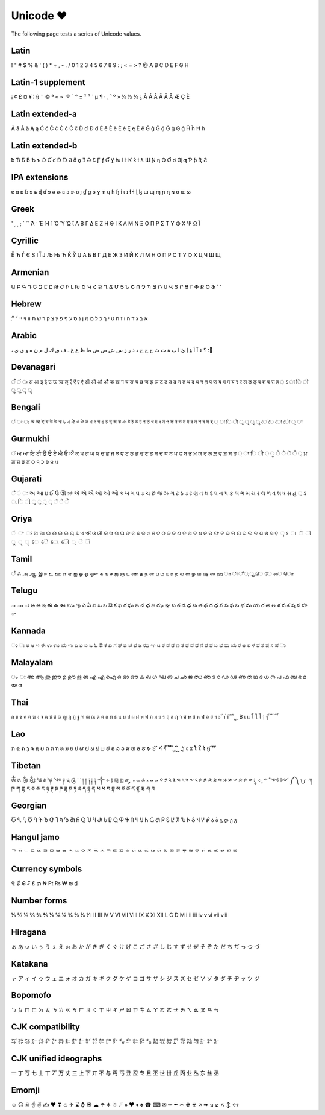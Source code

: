 Unicode ❤
=========

The following page tests a series of Unicode values.

Latin
------------------

! " # $ % & ' ( ) * + , - . / 0 1 2 3 4 5 6 7 8 9 : ; < = > ? @ A B C D E F G H

Latin-1 supplement
------------------

¡ ¢ £ ¤ ¥ ¦ § ¨ © ª « ¬ ­ ® ¯ ° ± ² ³ ´ µ ¶ · ¸ ¹ º » ¼ ½ ¾ ¿ À Á Â Ã Ä Å Æ Ç È

Latin extended-a
----------------

Ā ā Ă ă Ą ą Ć ć Ĉ ĉ Ċ ċ Č č Ď ď Đ đ Ē ē Ĕ ĕ Ė ė Ę ę Ě ě Ĝ ĝ Ğ ğ Ġ ġ Ģ ģ Ĥ ĥ Ħ ħ

Latin extended-b
----------------

ƀ Ɓ Ƃ ƃ Ƅ ƅ Ɔ Ƈ ƈ Ɖ Ɗ Ƌ ƌ ƍ Ǝ Ə Ɛ Ƒ ƒ Ɠ Ɣ ƕ Ɩ Ɨ Ƙ ƙ ƚ ƛ Ɯ Ɲ ƞ Ɵ Ơ ơ Ƣ ƣ Ƥ ƥ Ʀ Ƨ

IPA extensions
--------------

ɐ ɑ ɒ ɓ ɔ ɕ ɖ ɗ ɘ ə ɚ ɛ ɜ ɝ ɞ ɟ ɠ ɡ ɢ ɣ ɤ ɥ ɦ ɧ ɨ ɩ ɪ ɫ ɬ ɭ ɮ ɯ ɰ ɱ ɲ ɳ ɴ ɵ ɶ ɷ

Greek
-----

ʹ ͵ ͺ ; ΄ ΅ Ά · Έ Ή Ί Ό Ύ Ώ ΐ Α Β Γ Δ Ε Ζ Η Θ Ι Κ Λ Μ Ν Ξ Ο Π Ρ Σ Τ Υ Φ Χ Ψ Ω Ϊ

Cyrillic
--------

Ё Ђ Ѓ Є Ѕ І Ї Ј Љ Њ Ћ Ќ Ў Џ А Б В Г Д Е Ж З И Й К Л М Н О П Р С Т У Ф Х Ц Ч Ш Щ

Armenian
--------

Ա Բ Գ Դ Ե Զ Է Ը Թ Ժ Ի Լ Խ Ծ Կ Հ Ձ Ղ Ճ Մ Յ Ն Շ Ո Չ Պ Ջ Ռ Ս Վ Տ Ր Ց Ւ Փ Ք Օ Ֆ ՙ ՚

Hebrew
------

֑א ב ג ד ה ו ז ח ט י ך כ ל ם מ ן נ ס ע ף פ ץ צ ק ר ש ת װ ױ ײ ׳ ״

Arabic
------

، ؛ ؟ ء آ أ ؤ إ ئ ا ب ة ت ث ج ح خ د ذ ر ز س ش ص ض ط ظ ع غ ـ ف ق ك ل م ن ه و ى ي ً

Devanagari
----------

ँ ं ः अ आ इ ई उ ऊ ऋ ऌ ऍ ऎ ए ऐ ऑ ऒ ओ औ क ख ग घ ङ च छ ज झ ञ ट ठ ड ढ ण त थ द ध न ऩ प फ ब भ म य र ऱ ल ळ ऴ व श ष स ह ़ ऽ ा ि ी ु ू ृ ॄ

Bengali
-------

ঁ ং ঃ অ আ ই ঈ উ ঊ ঋ ঌ এ ঐ ও ঔ ক খ গ ঘ ঙ চ ছ জ ঝ ঞ ট ঠ ড ঢ ণ ত থ দ ধ ন প ফ ব ভ ম য র ল শ ষ স হ ় া ি ী ু ূ ৃ ৄ ে ৈ ো ৌ ্ ৗ

Gurmukhi
--------

ਂ ਅ ਆ ਇ ਈ ਉ ਊ ਏ ਐ ਓ ਔ ਕ ਖ ਗ ਘ ਙ ਚ ਛ ਜ ਝ ਞ ਟ ਠ ਡ ਢ ਣ ਤ ਥ ਦ ਧ ਨ ਪ ਫ ਬ ਭ ਮ ਯ ਰ ਲ ਲ਼ ਵ ਸ਼ ਸ ਹ ਼ ਾ ਿ ੀ ੁ ੂ ੇ ੈ ੋ ੌ ੍ ਖ਼ ਗ਼ ਜ਼ ੜ ਫ਼ ੦ ੧ ੨ ੩ ੪ ੫

Gujarati
--------

ઁ ં ઃ અ આ ઇ ઈ ઉ ઊ ઋ ઍ એ ઐ ઑ ઓ ઔ ક ખ ગ ઘ ઙ ચ છ જ ઝ ઞ ટ ઠ ડ ઢ ણ ત થ દ ધ ન પ ફ બ ભ મ ય ર લ ળ વ શ ષ સ હ ઼ ઽ ા િ ી ુ ૂ ૃ ૄ ૅ ે ૈ

Oriya
-----

ଁ ଂ ଃ ଅ ଆ ଇ ଈ ଉ ଊ ଋ ଌ ଏ ଐ ଓ ଔ କ ଖ ଗ ଘ ଙ ଚ ଛ ଜ ଝ ଞ ଟ ଠ ଡ ଢ ଣ ତ ଥ ଦ ଧ ନ ପ ଫ ବ ଭ ମ ଯ ର ଲ ଳ ଶ ଷ ସ ହ ଼ ଽ ା ି ୀ ୁ ୂ ୃ େ ୈ ୋ ୌ ୍ ୖ ୗ

Tamil
-----

ஂ ஃ அ ஆ இ ஈ உ ஊ எ ஏ ஐ ஒ ஓ ஔ க ங ச ஜ ஞ ட ண த ந ன ப ம ய ர ற ல ள ழ வ ஷ ஸ ஹ ா ி ீ ு ூ ெ ே ை ொ

Telugu
------

ఁ ం ః అ ఆ ఇ ఈ ఉ ఊ ఋ ఌ ఎ ఏ ఐ ఒ ఓ ఔ క ఖ గ ఘ ఙ చ ఛ జ ఝ ఞ ట ఠ డ ఢ ణ త థ ద ధ న ప ఫ బ భ మ య ర ఱ ల ళ వ శ ష స హ ా

Kannada
-------

ಂ ಃ ಅ ಆ ಇ ಈ ಉ ಊ ಋ ಌ ಎ ಏ ಐ ಒ ಓ ಔ ಕ ಖ ಗ ಘ ಙ ಚ ಛ ಜ ಝ ಞ ಟ ಠ ಡ ಢ ಣ ತ ಥ ದ ಧ ನ ಪ ಫ ಬ ಭ ಮ ಯ ರ ಱ ಲ ಳ ವ ಶ ಷ ಸ ಹ ಾ

Malayalam
---------

ം ഃ അ ആ ഇ ഈ ഉ ഊ ഋ ഌ എ ഏ ഐ ഒ ഓ ഔ ക ഖ ഗ ഘ ങ ച ഛ ജ ഝ ഞ ട ഠ ഡ ഢ ണ ത ഥ ദ ധ ന പ ഫ ബ ഭ മ യ ര

Thai
----

ก ข ฃ ค ฅ ฆ ง จ ฉ ช ซ ฌ ญ ฎ ฏ ฐ ฑ ฒ ณ ด ต ถ ท ธ น บ ป ผ ฝ พ ฟ ภ ม ย ร ฤ ล ฦ ว ศ ษ ส ห ฬ อ ฮ ฯ ะ ั า ำ ิ ี ึ ื ุ ู ฺ ฿ เ แ โ ใ ไ ๅ ๆ ็ ่ ้ ๊ ๋ ์ ํ ๎

Lao
---

ກ ຂ ຄ ງ ຈ ຊ ຍ ດ ຕ ຖ ທ ນ ບ ປ ຜ ຝ ພ ຟ ມ ຢ ຣ ລ ວ ສ ຫ ອ ຮ ຯ ະ ັ າ ຳ ິ ີ ຶ ື ຸ ູ ົ ຼ ຽ ເ ແ ໂ ໃ ໄ ໆ ່ ້ ໊ ໋

Tibetan
-------

ༀ ༁ ༂ ༃ ༄ ༅ ༆ ༇ ༈ ༉ ༊ ་ ༌ ། ༎ ༏ ༐ ༑ ༒ ༓ ༔ ༕ ༖ ༗ ༘ ༙ ༚ ༛ ༜ ༝ ༞ ༟ ༠ ༡ ༢ ༣ ༤ ༥ ༦ ༧ ༨ ༩ ༪ ༫ ༬ ༭ ༮ ༯ ༰ ༱ ༲ ༳ ༴ ༵ ༶ ༷ ༸ ༹ ༺ ༻ ༼ ༽ ༾ ༿ ཀ ཁ ག གྷ ང ཅ ཆ ཇ ཉ ཊ ཋ ཌ ཌྷ ཎ ཏ ཐ ད དྷ ན པ ཕ བ བྷ མ ཙ ཚ ཛ ཛྷ ཝ ཞ ཟ

Georgian
--------

Ⴀ Ⴁ Ⴂ Ⴃ Ⴄ Ⴅ Ⴆ Ⴇ Ⴈ Ⴉ Ⴊ Ⴋ Ⴌ Ⴍ Ⴎ Ⴏ Ⴐ Ⴑ Ⴒ Ⴓ Ⴔ Ⴕ Ⴖ Ⴗ Ⴘ Ⴙ Ⴚ Ⴛ Ⴜ Ⴝ Ⴞ Ⴟ Ⴠ Ⴡ Ⴢ Ⴣ Ⴤ Ⴥ ა ბ გ დ ე ვ

Hangul jamo
-----------

ᄀ ᄁ ᄂ ᄃ ᄄ ᄅ ᄆ ᄇ ᄈ ᄉ ᄊ ᄋ ᄌ ᄍ ᄎ ᄏ ᄐ ᄑ ᄒ ᄓ ᄔ ᄕ ᄖ ᄗ ᄘ ᄙ ᄚ ᄛ ᄜ ᄝ ᄞ ᄟ ᄠ ᄡ ᄢ ᄣ

Currency symbols
----------------

₠ ₡ ₢ ₣ ₤ ₥ ₦ ₧ ₨ ₩ ₪ ₫

Number forms
------------

⅓ ⅔ ⅕ ⅖ ⅗ ⅘ ⅙ ⅚ ⅛ ⅜ ⅝ ⅞ ⅟ Ⅰ Ⅱ Ⅲ Ⅳ Ⅴ Ⅵ Ⅶ Ⅷ Ⅸ Ⅹ Ⅺ Ⅻ Ⅼ Ⅽ Ⅾ Ⅿ ⅰ ⅱ ⅲ ⅳ ⅴ ⅵ ⅶ ⅷ

Hiragana
--------

ぁ あ ぃ い ぅ う ぇ え ぉ お か が き ぎ く ぐ け げ こ ご さ ざ し じ す ず せ ぜ そ ぞ た だ ち ぢ っ つ づ

Katakana
--------

ァ ア ィ イ ゥ ウ ェ エ ォ オ カ ガ キ ギ ク グ ケ ゲ コ ゴ サ ザ シ ジ ス ズ セ ゼ ソ ゾ タ ダ チ ヂ ッ ツ ヅ

Bopomofo
--------

ㄅ ㄆ ㄇ ㄈ ㄉ ㄊ ㄋ ㄌ ㄍ ㄎ ㄏ ㄐ ㄑ ㄒ ㄓ ㄔ ㄕ ㄖ ㄗ ㄘ ㄙ ㄚ ㄛ ㄜ ㄝ ㄞ ㄟ ㄠ ㄡ ㄢ ㄣ

CJK compatibility
-----------------

㌀ ㌁ ㌂ ㌃ ㌄ ㌅ ㌆ ㌇ ㌈ ㌉ ㌊ ㌋ ㌌ ㌍ ㌎ ㌏ ㌐ ㌑ ㌒ ㌓ ㌔ ㌕ ㌖ ㌗ ㌘ ㌙ ㌚ ㌛ ㌜ ㌝ ㌞

CJK unified ideographs
----------------------

一 丁 丂 七 丄 丅 丆 万 丈 三 上 下 丌 不 与 丏 丐 丑 丒 专 且 丕 世 丗 丘 丙 业 丛 东 丝 丞

Emomji
------

☺ ☹ ☠ ☝ ✌ ✍ ❤ ❣ ♨ ✈ ⌛ ⌚ ☀ ☁ ☂ ❄ ☃ ☄ ♠ ♥ ♦ ♣ ☎ ⌨ ✉ ✏ ✒ ✂ ☢ ☣ ↗ ➡ ↘ ↙ ↖ ↕ ↔
